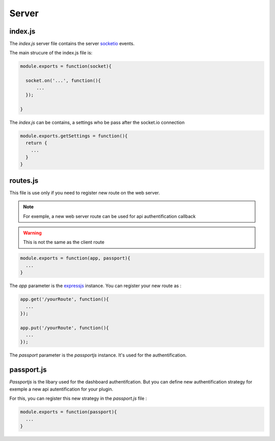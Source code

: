 Server
=========

index.js
----------

The `index.js` server file contains the server `socketio`_ events.

The main strucure of the index.js file is: 

.. code:: javascript

  module.exports = function(socket){

    socket.on('...', function(){
        ...
    });

  }

The `index.js` can be contains, a settings who be pass after the socket.io connection

.. code:: javascript

  module.exports.getSettings = function(){
    return {
      ...
    }
  }



routes.js
-----------

This file is use only if you need to register new route on the web server. 

.. note:: For exemple, a new web server route can be used for api authentification callback

.. warning:: This is not the same as the client route


.. code:: javascript 
  
  module.exports = function(app, passport){
    ...
  } 

The `app` parameter is the `expressjs`_ instance. You can register your new route as :

.. code:: javascript
  
  app.get('/yourRoute', function(){
    ...  
  });

  app.put('/yourRoute', function(){
    ...  
  });

The `passport` parameter is the `passportjs` instance. It's used for the authentification.


passport.js
------------

`Passportjs` is the libary used for the dashboard authentifcation. But you can define new authentification strategy for exemple a new api autentification for your plugin. 

For this, you can register this new strategy in the `passport.js` file : 

.. code:: javascript

  module.exports = function(passport){
    ...
  }



.. _socketio: http://socket.io/
.. _expressjs: http://expressjs.com
.. _passportjs: http://passportjs.org


